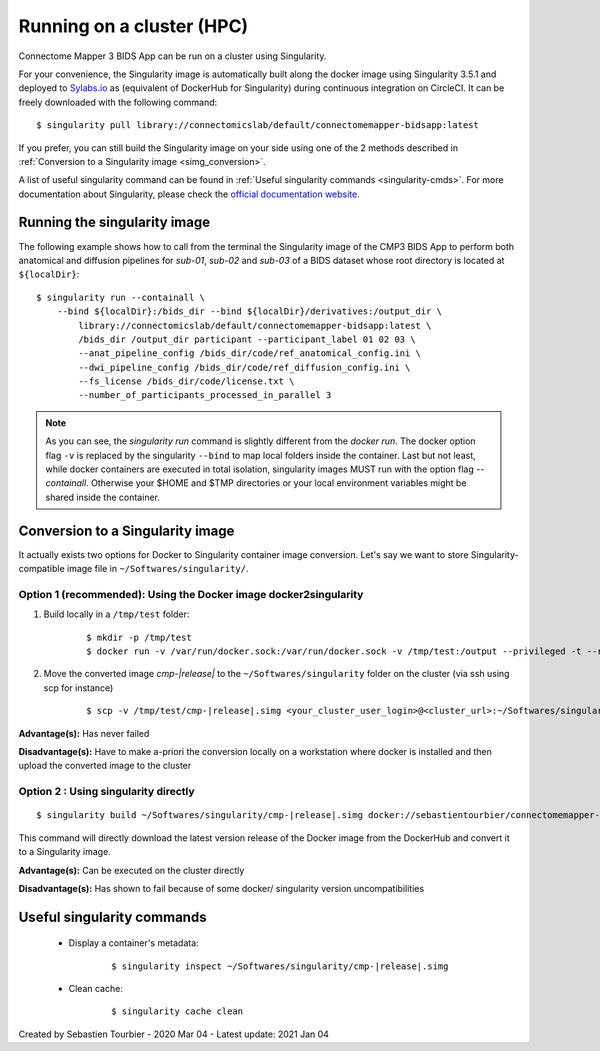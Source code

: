.. _run-on-hpc:

============================================================
Running on a cluster (HPC)
============================================================

Connectome Mapper 3 BIDS App can be run on a cluster using Singularity.

For your convenience, the Singularity image is automatically built along the docker image using Singularity 3.5.1 and deployed to `Sylabs.io <https://sylabs.io/>`_  as (equivalent of DockerHub for Singularity) during continuous integration on CircleCI. It can be freely downloaded with the following command:

.. parsed-literal::
    $ singularity pull library://connectomicslab/default/connectomemapper-bidsapp:latest

If you prefer, you can still build the Singularity image on your side using one of the 2 methods described in :ref:`Conversion to a Singularity image <simg_conversion>`.

A list of useful singularity command can be found in :ref:`Useful singularity commands <singularity-cmds>`. For more documentation about Singularity, please check the `official documentation website <https://sylabs.io/docs/>`_.


.. _run_singularity:

------------------------------------
Running the singularity image
------------------------------------

The following example shows how to call from the terminal the Singularity image of the CMP3 BIDS App to perform both anatomical and diffusion pipelines for `sub-01`, `sub-02` and `sub-03` of a BIDS dataset whose root directory is located at ``${localDir}``:

.. parsed-literal::
	$ singularity run --containall \\
            --bind ${localDir}:/bids_dir --bind ${localDir}/derivatives:/output_dir \\
	        library://connectomicslab/default/connectomemapper-bidsapp:latest \\
	        /bids_dir /output_dir participant --participant_label 01 02 03 \\
	        --anat_pipeline_config /bids_dir/code/ref_anatomical_config.ini \\
	        --dwi_pipeline_config /bids_dir/code/ref_diffusion_config.ini \\
	        --fs_license /bids_dir/code/license.txt \\
	        --number_of_participants_processed_in_parallel 3

.. note::
    As you can see, the `singularity run` command is slightly different from the `docker run`. The docker option flag ``-v`` is replaced by the singularity ``--bind`` to map local folders inside the container. Last but not least, while docker containers are executed in total isolation, singularity images MUST run with the option flag `--containall`. Otherwise your $HOME and $TMP directories or your local environment variables might be shared inside the container.


.. _simg_conversion:

------------------------------------
Conversion to a Singularity image
------------------------------------

It actually exists two options for Docker to Singularity container image conversion. Let's say we want to store Singularity-compatible image file in ``~/Softwares/singularity/``.


*********************************************************************
Option 1 (recommended): Using the Docker image docker2singularity
*********************************************************************

1. Build locally in a ``/tmp/test`` folder:

	.. parsed-literal::
		$ mkdir -p /tmp/test
		$ docker run -v /var/run/docker.sock:/var/run/docker.sock -v /tmp/test:/output --privileged -t --rm singularityware/docker2singularity --name cmp-|release|.simg sebastientourbier/connectomemapper-bidsapp:|release|


2. Move the converted image `cmp-|release|` to the ``~/Softwares/singularity`` folder on the cluster (via ssh using scp for instance)

	.. parsed-literal::
		$ scp -v /tmp/test/cmp-|release|.simg <your_cluster_user_login>@<cluster_url>:~/Softwares/singularity/cmp-|release|.simg


**Advantage(s):** Has never failed

**Disadvantage(s):** Have to make a-priori the conversion locally on a workstation where docker is installed and then upload the converted image to the cluster


*********************************************************************
Option 2 : Using singularity directly
*********************************************************************

.. parsed-literal::
	$ singularity build ~/Softwares/singularity/cmp-|release|.simg docker://sebastientourbier/connectomemapper-bidsapp:|release|

This command will directly download the latest version release of the Docker image from the DockerHub and convert it to a Singularity image.

**Advantage(s):** Can be executed on the cluster directly

**Disadvantage(s):** Has shown to fail because of some docker/ singularity version uncompatibilities


.. _singularity-cmds:

------------------------------------
Useful singularity commands
------------------------------------

	* Display a container's metadata:

		.. parsed-literal::
			$ singularity inspect ~/Softwares/singularity/cmp-|release|.simg

	* Clean cache:

		.. parsed-literal::
			$ singularity cache clean


Created by Sebastien Tourbier - 2020 Mar 04 - Latest update: 2021 Jan 04

